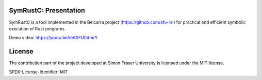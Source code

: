 .. SPDX-License-Identifier

.. Copyright (C) 2021-2022 Simon Fraser University (www.sfu.ca)

SymRustC: Presentation
**********************

SymRustC is a tool implemented in the Belcarra project
(\ `https://github.com/sfu-rsl <https://github.com/sfu-rsl>`_\ ) for practical and
efficient symbolic execution of Rust programs.

Demo video:
`https://youtu.be/detXFU0dmrY <https://youtu.be/detXFU0dmrY>`_

License
*******

The contribution part of the project developed at Simon Fraser
University is licensed under the MIT license.

SPDX-License-Identifier: MIT
